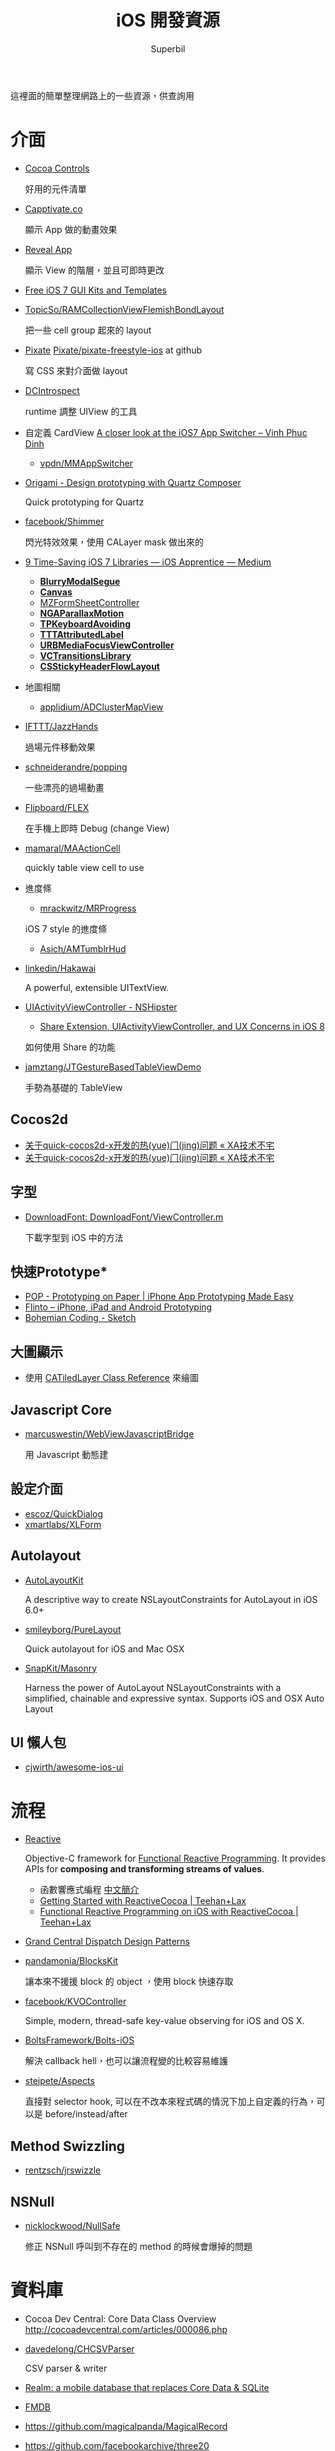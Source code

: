 #+TITLE: iOS 開發資源
#+AUTHOR: Superbil
#+LANGUAGE: zh-tw

這裡面的簡單整理網路上的一些資源，供查詢用

* 介面

- [[https://www.cocoacontrols.com/][Cocoa Controls]]

  好用的元件清單

- [[http://capptivate.co/][Capptivate.co]]

  顯示 App 做的動畫效果

- [[http://revealapp.com/][Reveal App]]

  顯示 View 的階層，並且可即時更改

- [[http://speckyboy.com/2013/09/20/free-ios-7-gui-kits-templates/][Free iOS 7 GUI Kits and Templates]]

- [[https://github.com/TopicSo/RAMCollectionViewFlemishBondLayout][TopicSo/RAMCollectionViewFlemishBondLayout]]

  把一些 cell group 起來的 layout

- [[http://www.pixate.com/][Pixate]] [[https://github.com/Pixate/pixate-freestyle-ios][Pixate/pixate-freestyle-ios]] at github

  寫 CSS 來對介面做 layout

- [[https://github.com/domesticcatsoftware/DCIntrospect][DCIntrospect]]

  runtime 調整 UIView 的工具

- 自定義 CardView [[http://vpdn.github.io/articles/iOS7-card-view/][A closer look at the iOS7 App Switcher -- Vinh Phuc Dinh]]

  - [[https://github.com/vpdn/MMAppSwitcher][vpdn/MMAppSwitcher]]

- [[http://facebook.github.io/origami/][Origami - Design prototyping with Quartz Composer]]

  Quick prototyping for Quartz

- [[https://github.com/facebook/Shimmer][facebook/Shimmer]]

  閃光特效效果，使用 CALayer mask 做出來的

- [[https://medium.com/ios-apprentice/43e943e6627][9 Time-Saving iOS 7 Libraries --- iOS Apprentice --- Medium]]

  - *[[https://github.com/Citrrus/BlurryModalSegue][BlurryModalSegue]]*
  - *[[https://github.com/CanvasPod/Canvas][Canvas]]*
  - [[https://github.com/m1entus/MZFormSheetController][MZFormSheetController]]
  - *[[https://github.com/michaeljbishop/NGAParallaxMotion][NGAParallaxMotion]]*
  - *[[https://github.com/michaeltyson/TPKeyboardAvoiding][TPKeyboardAvoiding]]*
  - *[[https://github.com/mattt/TTTAttributedLabel][TTTAttributedLabel]]*
  - *[[https://github.com/u10int/URBMediaFocusViewController][URBMediaFocusViewController]]*
  - *[[https://github.com/ColinEberhardt/VCTransitionsLibrary][VCTransitionsLibrary]]*
  - *[[https://github.com/jamztang/CSStickyHeaderFlowLayout][CSStickyHeaderFlowLayout]]*

- 地圖相關

  - [[https://github.com/applidium/ADClusterMapView][applidium/ADClusterMapView]]

- [[https://github.com/IFTTT/JazzHands][IFTTT/JazzHands]]

  過場元件移動效果

- [[https://github.com/schneiderandre/popping][schneiderandre/popping]]

  一些漂亮的過場動畫

- [[https://github.com/Flipboard/FLEX][Flipboard/FLEX]]

  在手機上即時 Debug (change View)

- [[https://github.com/mamaral/MAActionCell][mamaral/MAActionCell]]

  quickly table view cell to use

- 進度條

  - [[https://github.com/mrackwitz/MRProgress][mrackwitz/MRProgress]]

  iOS 7 style 的進度條

  - [[https://github.com/Asich/AMTumblrHud][Asich/AMTumblrHud]]

- [[https://github.com/linkedin/Hakawai/][linkedin/Hakawai]]

   A powerful, extensible UITextView.

- [[http://nshipster.com/uiactivityviewcontroller/][UIActivityViewController - NSHipster]]

  - [[http://getnotebox.com/developer/uiactivityviewcontroller-ios-8/][Share Extension, UIActivityViewController, and UX Concerns in iOS 8]]

  如何使用 Share 的功能

- [[https://github.com/jamztang/JTGestureBasedTableViewDemo][jamztang/JTGestureBasedTableViewDemo]]

  手勢為基礎的 TableView

** *Cocos2d*

- [[http://aoxuis.me/posts/2013/12/02/newbie-faq-about-quick-cocos2d-x][关于quick-cocos2d-x开发的热(yue)门(jing)问题 « XA技术不宅]]
- [[http://aoxuis.me/posts/2013/12/02/newbie-faq-about-quick-cocos2d-x][关于quick-cocos2d-x开发的热(yue)门(jing)问题 « XA技术不宅]]

** *字型*

- [[https://developer.apple.com/Library/ios/samplecode/DownloadFont/Listings/DownloadFont_ViewController_m.html#//apple_ref/doc/uid/DTS40013404-DownloadFont_ViewController_m-DontLinkElementID_6][DownloadFont: DownloadFont/ViewController.m]]

  下載字型到 iOS 中的方法

** 快速Prototype*

- [[https://popapp.in/][POP - Prototyping on Paper | iPhone App Prototyping Made Easy]]
- [[https://www.flinto.com/][Flinto -- iPhone, iPad and Android Prototyping]]
- [[http://bohemiancoding.com/sketch/][Bohemian Coding - Sketch]]

** *大圖顯示*

- 使用 [[https://developer.apple.com/library/ios/documentation/GraphicsImaging/Reference/CATiledLayer_class/Introduction/Introduction.html][CATiledLayer Class Reference]] 來繪圖

** *Javascript Core*

- [[https://github.com/marcuswestin/WebViewJavascriptBridge][marcuswestin/WebViewJavascriptBridge]]

  用 Javascript 動態建

** *設定介面*

- [[https://github.com/escoz/QuickDialog][escoz/QuickDialog]]
- [[https://github.com/xmartlabs/XLForm][xmartlabs/XLForm]]

** *Autolayout*

- [[https://github.com/floriankrueger/AutoLayoutKit][AutoLayoutKit]]

  A descriptive way to create NSLayoutConstraints for AutoLayout in iOS 6.0+

- [[https://github.com/smileyborg/PureLayout][smileyborg/PureLayout]]

  Quick autolayout for iOS and Mac OSX

- [[https://github.com/SnapKit/Masonry][SnapKit/Masonry]]

  Harness the power of AutoLayout NSLayoutConstraints with a simplified, chainable and expressive syntax. Supports iOS and OSX
   Auto Layout

** *UI 懶人包*

- [[https://github.com/cjwirth/awesome-ios-ui][cjwirth/awesome-ios-ui]]

* 流程

- [[https://github.com/ReactiveCocoa/ReactiveCocoa][Reactive]]

  Objective-C framework for [[http://en.wikipedia.org/wiki/Functional_reactive_programming][Functional Reactive Programming]]. It provides APIs for *composing and transforming streams of values*.

  - 函數響應式編程 [[http://www.jdon.com/45581][中文簡介]]
  - [[http://www.teehanlax.com/blog/getting-started-with-reactivecocoa/][Getting Started with ReactiveCocoa | Teehan+Lax]]
  - [[http://www.teehanlax.com/blog/reactivecocoa/][Functional Reactive Programming on iOS with ReactiveCocoa | Teehan+Lax]]

- [[http://www.slideshare.net/robby_brown/grand-central-dispatch-design-patterns][Grand Central Dispatch Design Patterns]]

- [[https://github.com/pandamonia/BlocksKit][pandamonia/BlocksKit]]

  讓本來不援援 block 的 object ，使用 block 快速存取

- [[https://github.com/facebook/KVOController][facebook/KVOController]]

  Simple, modern, thread-safe key-value observing for iOS and OS X.

- [[https://github.com/BoltsFramework/Bolts-iOS][BoltsFramework/Bolts-iOS]]

  解決 callback hell，也可以讓流程變的比較容易維護

- [[https://github.com/steipete/Aspects][steipete/Aspects]]

  直接對 selector hook, 可以在不改本來程式碼的情況下加上自定義的行為，可以是 before/instead/after

** *Method Swizzling*

- [[https://github.com/rentzsch/jrswizzle][rentzsch/jrswizzle]]

** NSNull

- [[https://github.com/nicklockwood/NullSafe][nicklockwood/NullSafe]]

  修正 NSNull 呼叫到不存在的 method 的時候會爆掉的問題

* 資料庫

- Cocoa Dev Central: Core Data Class Overview [[http://cocoadevcentral.com/articles/000086.php][http://cocoadevcentral.com/articles/000086.php]]

- [[https://github.com/davedelong/CHCSVParser][davedelong/CHCSVParser]]

  CSV parser & writer

- [[http://realm.io/][Realm: a mobile database that replaces Core Data & SQLite]]
- [[https://github.com/ccgus/fmdb][FMDB]]
- https://github.com/magicalpanda/MagicalRecord
- https://github.com/facebookarchive/three20
- [[https://github.com/icanzilb/JSONModel][JSONModel]]

  快速接 JSON API

- [[https://github.com/Mantle/Mantle][Mantle]]

  JSON Model framework for Cocoa and Cocoa Touch

* 網路連線

- [[https://github.com/AFNetworking/AFNetworking][AFNetworking]]

  - [[https://github.com/Superbil/AFCSVParserResponseSerializer][Superbil/AFCSVParserResponseSerializer]]

    處理 CSV 檔案 for 2.x +

* 多國語系

- [[https://developer.apple.com/library/ios/documentation/MacOSX/Conceptual/BPInternational/MaintaingYourOwnStringsFiles/MaintaingYourOwnStringsFiles.html][Managing Strings Files Yourself]]

#+BEGIN_SRC shell
 genstrings -o Base.lproj *.m
#+END_SRC

  AppleGlot 來管理

- [[https://developer.apple.com/library/ios/documentation/MacOSX/Conceptual/BPInternational/TestingYourInternationalApp/TestingYourInternationalApp.html#//apple_ref/doc/uid/10000171i-CH7-SW2][Testing Your Internationalized App]]

  在 XCode 裡面加入 -AppleLanguages (zh-Hant) 來測試台灣正體

-  [[http://www.oneskyapp.com/][OneSky]]

  線上翻譯比較

* 美工

- 免費的美工圖

  - [[http://cloudcastlegroup.com/design/basiliq][Basiliq by Cloud  Castle]]
  - [[https://github.com/google/material-design-icons][google/material-design-icons]]
  - [[http://www.flaticon.com/][Free vector icons]]

- 切圖

  - [[http://akanelee.logdown.com/posts/177345-favorite-diagram-artifact-slicy][愛用切圖神器：Slicy « 嫁給 RD 的 UI Designer]]
  - [[http://akanelee.logdown.com/posts/177177-free-diagram-artifact-cut][免費切圖神器：Cut&Slice me « 嫁給 RD 的 UI Designer]]
  - [[http://www.tempestvision.com/psdtoxcode/][PSDtoXcode - The One Stop Shop for PSD to Xcode Conversion]]

- 配色

  - [[https://kuler.adobe.com/create/color-wheel/][Color wheel]]

- 範本

  - [[https://developer.apple.com//app-store/marketing/guidelines/#images][App Store Marketing Guidelines - Apple Developer]]
  - [[http://robbiepearce.com/devices][Robbie Pearce | iOS Devices for Sketch.app]]

- 介面

  - [[http://www.mobile-patterns.com/][Mobile Patterns]]
  - App 介面圖庫

* 測試

- [[https://github.com/specta/specta][specta]]

  RSpec-like

- [[https://testflightapp.com/][TestFlight » Beta Testing On The Fly]]

  測試版給人測試使用的管理介面

- [[http://www.appsee.com/][Appsee]]

  重新顯示使用者使用的過程

- [[https://www.plcrashreporter.org/][PLCrashReporter - In-process CrashReporter framework for iOS and Mac OS X]]

  抓到 crash report

- [[https://github.com/mneorr/XCPretty][mneorr/XCPretty]]

  非常快速的 build 工具，只是把 xcodebuild 包裝過

- [[https://ship.io/][Continuous Integration for Mobile | Ship.io]]
- [[http://ocmock.org/][OCMock]]

  快速提供測試資料

* Protype tools

-  [[http://www.pixate.com/][The Next Generation of Mobile Interaction Design]]
-  [[https://www.flinto.com/][Flinto -- iPhone, iPad and Android Prototyping]]
-  [[https://zeplin.io/][Zeplin]]

* 分析

- [[http://www.flurry.com/][Flurry]]

  分析使用者使用的情境及 crash report

- [[http://hockeyapp.net/features/][HockeyApp - The Platform for Your Apps]]
- [[https://try.crashlytics.com/][Crashlytics]]

* 網誌 & RSS & Web Site

- [[http://cocoaheads.tw/developer-resources/][Cocoahead 整理的台灣 App 開發資源]]

* 聚會

-  [[http://cocoaheads.tw/%5D%5D][cocoahead.tw]]

* ObjC 教學

- [[http://learnxinyminutes.com/docs/objective-c/][Learn Objective-C in Y Minutes]]

  最基礎的 Objective-C 教學

- [[http://www.objc.io/][objc.io]]

  整理 objc 的技術網站

- [[https://github.com/zonble/Cocoa23/blob/master/Cocoa23/selector.rst][selector.rst at master · zonble/Cocoa23]]

  selector 這篇介紹，objc 到底是怎麼實作的

* iOS 教學

- [[https://github.com/zonble/Cocoa23/blob/master/Cocoa23/category.rst][category.rst at master · zonble/Cocoa23]]

  category 簡介，裡面有說明到 UIButton 事實上是一個 factory

- [[https://github.com/zonble/Cocoa23/blob/master/Cocoa23/delegate.rst][delegate.rst at master · zonble/Cocoa23]]

  delegate 說明，裡面有講到 iOS 在使用 delegate 的一些注意事項

- [[https://developer.apple.com/library/ios/referencelibrary/GettingStarted/RoadMapiOSCh/chapters/Introduction.html#//apple_ref/doc/uid/TP40012668][马上着手开发 iOS 应用程序：介绍]]

  官方基教學文件

- WWDC 影片
- [[http://sam.roon.io/ios-resources][iOS Resources --- Sam Soffes]]
- [[http://ashfurrow.com/blog/structuring-modern-objective-c][Structuring Modern Objective-C]]

  一些技巧讓程式碼更好讀，而且避免一些問題

- [[http://jwilling.com/osx-animations][A short guide to OS X animations // Jonathan's Musings]]

* 範例程式

- [[https://github.com/TeehanLax/Upcoming][TeehanLax/Upcoming]]

  含有完整程式碼的iOS專案，使用了ReactiveCocoa

- [[http://spin.atomicobject.com/2014/02/03/objective-c-delegate-pattern/][Replacing the Objective-C "Delegate Pattern" with ReactiveCocoa]]

  使用 ReactiveCocoa 來實作 UISearchBar 的流程

* 技術文件

- [[https://developer.apple.com/library/mac/documentation/DeveloperTools/Conceptual/WhatsNewXcode/Articles/xcode_4_4.html][What's New in Xcode: New Features in Xcode 4.4]]
- Effective Objective-C 2.0 中文版 [書]

   一些基本觀念整理，為什麼 API 會這樣設計之類的原理

- [[http://agiletortoise.com/blog/2014/02/28/mimic-x-callback-url-in-mobile-safari/][Mimic Google Chrome's X-callback-url Support in Mobile Safari]]

  在 safari 中使用 back 回到 App 的方式

- [[http://benscheirman.com/2013/08/the-ios-developers-toolbelt/][75  Essential Tools for iOS Developers - Ben Scheirman]]

   - [[http://www.tuicool.com/articles/FBnyEj][iOS 开发者必知的 75 个工具 - 推酷]]

- [[http://blog.csdn.net/yiyaaixuexi/article/category/1302847][【iOS 安全攻防】- 念茜的博客 - 博客频道 - CSDN.NET]]

* iOS7 開發指南

- [[http://readlists.com/f6a95991/][iOS 7 articles from Teehan+Lax - Readlists]]
- [[http://www.appcoda.com/customize-navigation-status-bar-ios-7/][iOS 7 Programming Tips: Customize Navigation Bar and Status Bar]]
- [[http://ivomynttinen.com/blog/the-ios-7-design-cheat-sheet/][The iOS 7 Design Cheat Sheet - Ivo Mynttinen / User Interface Designer]]
- [[https://medium.com/ios-apprentice/dark-magic-for-debugging-your-ios-app-bc76f237be21][Dark Magic for Debugging your iOS app --- iOS Apprentice --- Medium]]
- [[http://isux.tencent.com/ios8-human-interface-guidelines.html][ISUX转译 iOS 8人机界面指南（一）：UI设计基础-腾讯ISUX -- 社交用户体验设计 -- Better Experience Through Design]]
- [[http://onevcat.com/2014/07/ios-ui-unique/][WWDC 2014 Session 笔记 - iOS 界面开发的大一统]]
- [[http://iosdesign.ivomynttinen.com/][The iOS Design Guidelines - Ivo Mynttinen / User Interface Designer]]

* 工具

- [[https://github.com/barrettj/CodePilot][barrettj/CodePilot]]

  快速在 XCode 中切換檔案或是 method

- [[http://www.hopperapp.com/][Hopper]] $

 反組譯工具

- [[http://objclean.com/mac.php][objClean]]

  coding style 檢查工具 9.99 鎂

- [[http://ios.devtools.me/][iOS Dev Tools]]

  工具清單

- [[https://github.com/facebook/chisel][facebook/chisel]]

  lldb commands use for debugging iOS

- [[http://apps.chbeer.de/jack/][Jack -- iTunes Connect App Manager]]

  管理 iTunes Connect 的工具

- [[http://simpholders.com/][SimPholders2]]

  快速開啟在模擬器的App

- [[http://benscheirman.com/2013/08/the-ios-developers-toolbelt/][75 Essential Tools for iOS Developers - Ben Scheirman]]

 工具清單

- [[http://nomad-cli.com/][Nomad - World-Class Command Line Utilities For iOS Development]]

  一整套的 CLI tools

- [[http://fastlane.tools/][fastlane - iOS Automation for Continuous Delivery]]

  做好的一整套 tools

- [[http://kfi-apps.com/plugins/ipaql/][CocoaDeveloper Quicklook Plugin]]

 A Quicklook Plugin for previewing application and provision information.

- [[https://github.com/krzysztofzablocki/KZPlayground][krzysztofzablocki/KZPlayground]]

  Playground for Obj-C

* AB Test

- [[https://hackpad.com/AB-Testing-tool-survey-lrceGDafMcb][A/B Testing tool survey - hackpad.com]]

* 奇妙應用

- [[http://reality.hk/2014/01/12/building-a-ios-ruby-repl/][Building a iOS Ruby REPL and Opal for iOS]]

* 貢獻

  這個清單是我自己平常用來查詢用的，若你覺得有什麼好的可以送 Pull-request 給我，或是直接找我 @superbil
